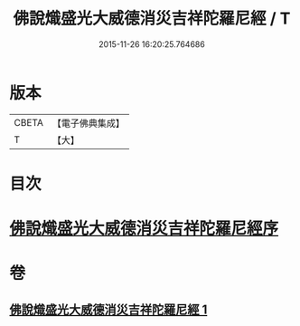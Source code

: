 #+TITLE: 佛說熾盛光大威德消災吉祥陀羅尼經 / T
#+DATE: 2015-11-26 16:20:25.764686
* 版本
 |     CBETA|【電子佛典集成】|
 |         T|【大】     |

* 目次
* [[file:KR6j0140_001.txt::001-0337b19][佛說熾盛光大威德消災吉祥陀羅尼經序]]
* 卷
** [[file:KR6j0140_001.txt][佛說熾盛光大威德消災吉祥陀羅尼經 1]]
